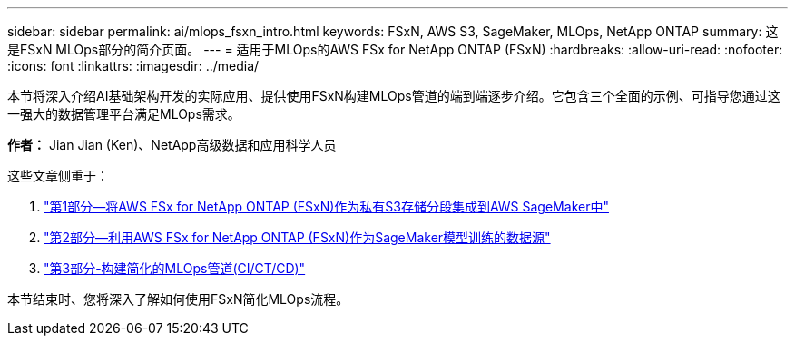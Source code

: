 ---
sidebar: sidebar 
permalink: ai/mlops_fsxn_intro.html 
keywords: FSxN, AWS S3, SageMaker, MLOps, NetApp ONTAP 
summary: 这是FSxN MLOps部分的简介页面。 
---
= 适用于MLOps的AWS FSx for NetApp ONTAP (FSxN)
:hardbreaks:
:allow-uri-read: 
:nofooter: 
:icons: font
:linkattrs: 
:imagesdir: ../media/


[role="lead"]
本节将深入介绍AI基础架构开发的实际应用、提供使用FSxN构建MLOps管道的端到端逐步介绍。它包含三个全面的示例、可指导您通过这一强大的数据管理平台满足MLOps需求。

*作者：*
Jian Jian (Ken)、NetApp高级数据和应用科学人员

这些文章侧重于：

. link:./mlops_fsxn_s3_integration.html["第1部分—将AWS FSx for NetApp ONTAP (FSxN)作为私有S3存储分段集成到AWS SageMaker中"]
. link:./mlops_fsxn_sagemaker_integration_training.html["第2部分—利用AWS FSx for NetApp ONTAP (FSxN)作为SageMaker模型训练的数据源"]
. link:./mlops_fsxn_cictcd.html["第3部分-构建简化的MLOps管道(CI/CT/CD)"]


本节结束时、您将深入了解如何使用FSxN简化MLOps流程。
